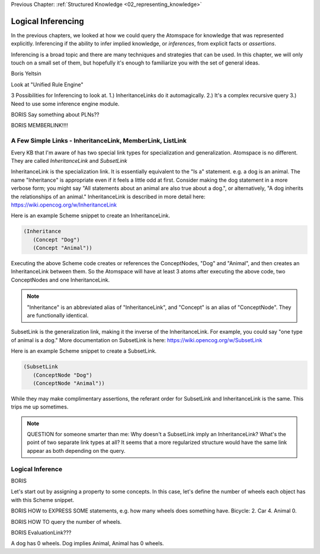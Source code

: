 .. role:: scheme(code)
   :language: scheme

.. _05_logical_inferencing:

Previous Chapter: :ref:`Structured Knowledge <02_representing_knowledge>`

========================================================================
Logical Inferencing
========================================================================

In the previous chapters, we looked at how we could query the Atomspace for knowledge that was represented explicitly.
Inferencing if the ability to infer implied knowledge, or *inferences*, from explicit facts or *assertions*.

Inferencing is a broad topic and there are many techniques and strategies that can be used.
In this chapter, we will only touch on a small set of them, but hopefully it's enough to familiarize you with the set of general ideas.


Boris Yeltsin

Look at "Unified Rule Engine"

3 Possibilities for Inferencing to look at.  1.) InheritanceLinks do it automagically.  2.) It's a complex recursive query 3.) Need to use some inference engine module.


BORIS Say something about PLNs??



BORIS MEMBERLINK!!!!

A Few Simple Links - InheritanceLink, MemberLink, ListLink
------------------------------------------------------------------------

Every KB that I'm aware of has two special link types for specialization and generalization.  Atomspace is no different.
They are called *InheritanceLink* and *SubsetLink*

InheritanceLink is the specialization link.  It is essentially equivalent to the "Is a" statement.  e.g. a dog is an animal.
The name "Inheritance" is appropriate even if it feels a little odd at first. Consider making the dog statement in a more verbose form; you might say "All statements about an animal are also true about a dog.", or alternatively, "A dog inherits the relationships of an animal."
InheritanceLink is described in more detail here: `<https://wiki.opencog.org/w/InheritanceLink>`_

Here is an example Scheme snippet to create an InheritanceLink.

.. code-block:: scheme

   (Inheritance
      (Concept "Dog")
      (Concept "Animal"))

Executing the above Scheme code creates or references the ConceptNodes, "Dog" and "Animal", and then creates an InheritanceLink between them.  So the Atomspace will have at least 3 atoms after executing the above code, two ConceptNodes and one InheritanceLink.

.. note:: "Inheritance" is an abbreviated alias of "InheritanceLink", and "Concept" is an alias of "ConceptNode".  They are functionally identical.

SubsetLink is the generalization link, making it the inverse of the InheritanceLink.  For example, you could say "one type of animal is a dog."  More documentation on SubsetLink is here: `<https://wiki.opencog.org/w/SubsetLink>`_

Here is an example Scheme snippet to create a SubsetLink.

.. code-block:: scheme

   (SubsetLink
      (ConceptNode "Dog")
      (ConceptNode "Animal"))

While they may make complimentary assertions, the referant order for SubsetLink and InheritanceLink is the same.  This trips me up sometimes.

.. note:: QUESTION for someone smarter than me: Why doesn't a SubsetLink imply an InheritanceLink?  What's the point of two separate link types at all? It seems that a more regularized structure would have the same link appear as both depending on the query. 



Logical Inference
------------------------------------------------------------------------

BORIS

Let's start out by assigning a property to some concepts.  In this case, let's define the number of wheels each object has with this Scheme snippet.



BORIS HOW to EXPRESS SOME statements, e.g. how many wheels does something have.  Bicycle: 2. Car 4. Animal 0.


BORIS HOW TO query the number of wheels.

BORIS EvaluationLink???

A dog has 0 wheels.  Dog implies Animal, Animal has 0 wheels.













